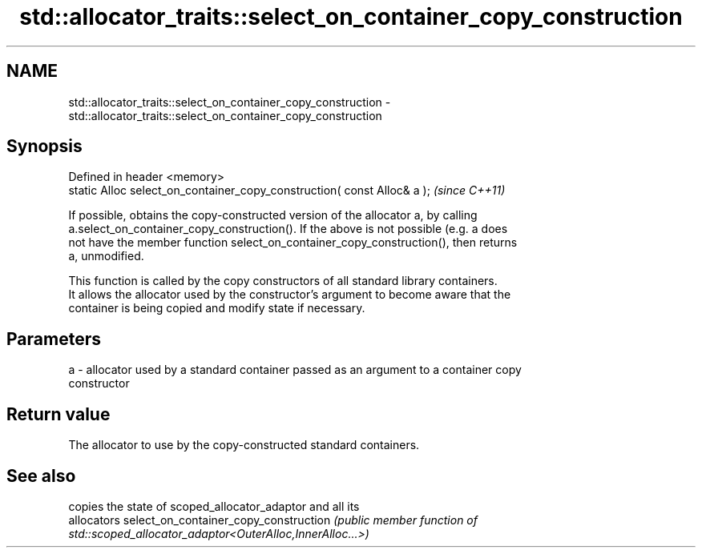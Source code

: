 .TH std::allocator_traits::select_on_container_copy_construction 3 "2020.11.17" "http://cppreference.com" "C++ Standard Libary"
.SH NAME
std::allocator_traits::select_on_container_copy_construction \- std::allocator_traits::select_on_container_copy_construction

.SH Synopsis
   Defined in header <memory>
   static Alloc select_on_container_copy_construction( const Alloc& a );  \fI(since C++11)\fP

   If possible, obtains the copy-constructed version of the allocator a, by calling
   a.select_on_container_copy_construction(). If the above is not possible (e.g. a does
   not have the member function select_on_container_copy_construction(), then returns
   a, unmodified.

   This function is called by the copy constructors of all standard library containers.
   It allows the allocator used by the constructor's argument to become aware that the
   container is being copied and modify state if necessary.

.SH Parameters

   a - allocator used by a standard container passed as an argument to a container copy
       constructor

.SH Return value

   The allocator to use by the copy-constructed standard containers.

.SH See also

                                      copies the state of scoped_allocator_adaptor and all its
                                      allocators
select_on_container_copy_construction \fI\fI(public member\fP function of\fP
                                      std::scoped_allocator_adaptor<OuterAlloc,InnerAlloc...>)
                                      
